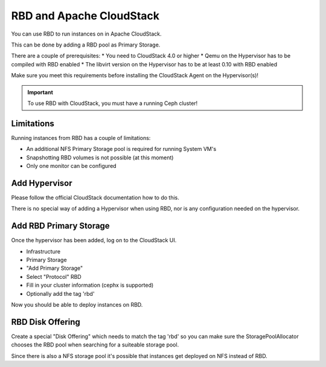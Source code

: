 ===========================
 RBD and Apache CloudStack
===========================

You can use RBD to run instances on in Apache CloudStack.

This can be done by adding a RBD pool as Primary Storage.

There are a couple of prerequisites:
* You need to CloudStack 4.0 or higher
* Qemu on the Hypervisor has to be compiled with RBD enabled
* The libvirt version on the Hypervisor has to be at least 0.10 with RBD enabled

Make sure you meet this requirements before installing the CloudStack Agent on the Hypervisor(s)!

.. important:: To use RBD with CloudStack, you must have a running Ceph cluster!

Limitations
===========

Running instances from RBD has a couple of limitations:

* An additional NFS Primary Storage pool is required for running System VM's
* Snapshotting RBD volumes is not possible (at this moment)
* Only one monitor can be configured

Add Hypervisor
==============

Please follow the official CloudStack documentation how to do this.

There is no special way of adding a Hypervisor when using RBD, nor is any configuration needed on the hypervisor.

Add RBD Primary Storage
=======================

Once the hypervisor has been added, log on to the CloudStack UI.

* Infrastructure 
* Primary Storage
* "Add Primary Storage"
* Select "Protocol" RBD
* Fill in your cluster information (cephx is supported)
* Optionally add the tag 'rbd'

Now you should be able to deploy instances on RBD.

RBD Disk Offering
=================

Create a special "Disk Offering" which needs to match the tag 'rbd' so you can make sure the StoragePoolAllocator
chooses the RBD pool when searching for a suiteable storage pool.

Since there is also a NFS storage pool it's possible that instances get deployed on NFS instead of RBD.
